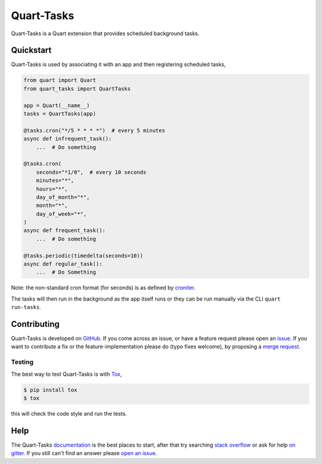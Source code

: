 Quart-Tasks
===========

|Build Status| |docs| |pypi| |python| |license|

Quart-Tasks is a Quart extension that provides scheduled background
tasks.

Quickstart
----------

Quart-Tasks is used by associating it with an app and then registering
scheduled tasks,

.. code-block:: python

   from quart import Quart
   from quart_tasks import QuartTasks

   app = Quart(__name__)
   tasks = QuartTasks(app)

   @tasks.cron("*/5 * * * *")  # every 5 minutes
   async def infrequent_task():
       ...  # Do something

   @tasks.cron(
       seconds="*1/0",  # every 10 seconds
       minutes="*",
       hours="*",
       day_of_month="*",
       month="*",
       day_of_week="*",
   )
   async def frequent_task():
       ...  # Do something

   @tasks.periodic(timedelta(seconds=10))
   async def regular_task():
       ...  # Do Something

Note: the non-standard cron format (for seconds) is as defined by
`croniter
<https://github.com/kiorky/croniter?tab=readme-ov-file#about-second-repeats>`_.

The tasks will then run in the background as the app itself runs or
they can be run manually via the CLI ``quart run-tasks``.

Contributing
------------

Quart-Tasks is developed on `GitHub
<https://github.com/pgjones/quart-tasks>`_. If you come across an issue,
or have a feature request please open an `issue
<https://github.com/pgjones/quart-tasks/issues>`_. If you want to
contribute a fix or the feature-implementation please do (typo fixes
welcome), by proposing a `merge request
<https://github.com/pgjones/quart-tasks/merge_requests>`_.

Testing
~~~~~~~

The best way to test Quart-Tasks is with `Tox
<https://tox.readthedocs.io>`_,

.. code-block:: console

    $ pip install tox
    $ tox

this will check the code style and run the tests.

Help
----

The Quart-Tasks `documentation
<https://quart-tasks.readthedocs.io/en/latest/>`_ is the best places to
start, after that try searching `stack overflow
<https://stackoverflow.com/questions/tagged/quart>`_ or ask for help
`on gitter <https://gitter.im/python-quart/lobby>`_. If you still
can't find an answer please `open an issue
<https://github.com/pgjones/quart-tasks/issues>`_.


.. |Build Status| image:: https://github.com/pgjones/quart-tasks/actions/workflows/ci.yml/badge.svg
   :target: https://github.com/pgjones/quart-tasks/commits/main

.. |docs| image:: https://readthedocs.org/projects/quart-tasks/badge/?version=latest&style=flat
   :target: https://quart-tasks.readthedocs.io/en/latest/

.. |pypi| image:: https://img.shields.io/pypi/v/quart-tasks.svg
   :target: https://pypi.python.org/pypi/Quart-Tasks/

.. |python| image:: https://img.shields.io/pypi/pyversions/quart-tasks.svg
   :target: https://pypi.python.org/pypi/Quart-Tasks/

.. |license| image:: https://img.shields.io/badge/license-MIT-blue.svg
   :target: https://github.com/pgjones/quart-tasks/blob/main/LICENSE
